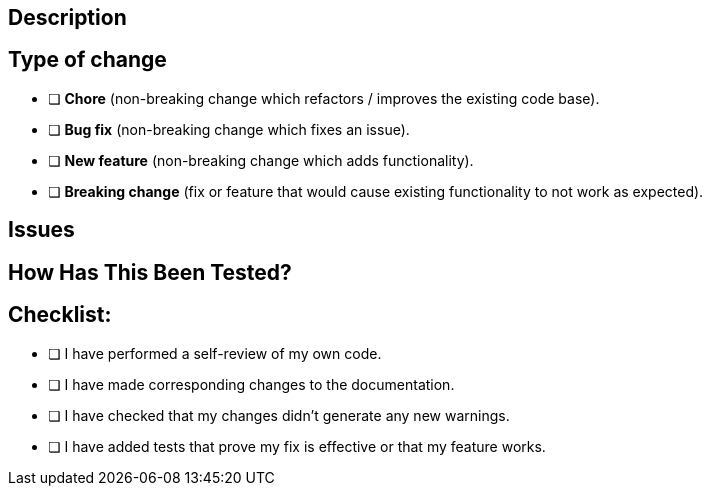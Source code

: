 == Description

// Include a summary of your changes, which issue is fixed and any relevant information.

== Type of change

// To tick the checkbox, put an `x` inside the `[ ]`

- [ ] **Chore** (non-breaking change which refactors / improves the existing code base).
- [ ] **Bug fix** (non-breaking change which fixes an issue).
- [ ] **New feature** (non-breaking change which adds functionality).
- [ ] **Breaking change** (fix or feature that would cause existing functionality to not work as expected).

== Issues

////
Use this section if you had issues that led you to some workaround, otherwise the section can be removed.
Please, add a link to any relevant Github issues.
////

== How Has This Been Tested?

////
Please describe the tests that you ran to verify your changes.
If needed, provide instructions, so we can reproduce (i.e. test configuration).
////

== Checklist:

// To tick the checkbox, put an `x` inside the `[ ]`.

- [ ] I have performed a self-review of my own code.
- [ ] I have made corresponding changes to the documentation.
- [ ] I have checked that my changes didn't generate any new warnings.
- [ ] I have added tests that prove my fix is effective or that my feature works.
